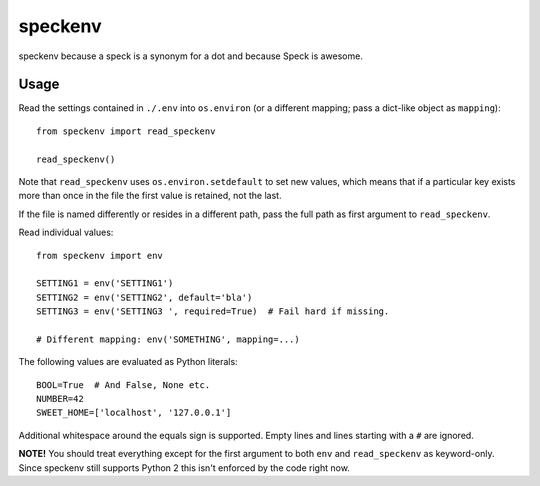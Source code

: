 ========
speckenv
========

speckenv because a speck is a synonym for a dot and because Speck is awesome.

Usage
=====

Read the settings contained in ``./.env`` into ``os.environ`` (or a
different mapping; pass a dict-like object as ``mapping``)::

    from speckenv import read_speckenv

    read_speckenv()

Note that ``read_speckenv`` uses ``os.environ.setdefault`` to set new values,
which means that if a particular key exists more than once in the file the
first value is retained, not the last.

If the file is named differently or resides in a different path, pass the
full path as first argument to ``read_speckenv``.

Read individual values::

    from speckenv import env

    SETTING1 = env('SETTING1')
    SETTING2 = env('SETTING2', default='bla')
    SETTING3 = env('SETTING3 ', required=True)  # Fail hard if missing.

    # Different mapping: env('SOMETHING', mapping=...)

The following values are evaluated as Python literals::

    BOOL=True  # And False, None etc.
    NUMBER=42
    SWEET_HOME=['localhost', '127.0.0.1']

Additional whitespace around the equals sign is supported. Empty lines and
lines starting with a ``#`` are ignored.

**NOTE!** You should treat everything except for the first argument to
both ``env`` and ``read_speckenv`` as keyword-only. Since speckenv still
supports Python 2 this isn't enforced by the code right now.


